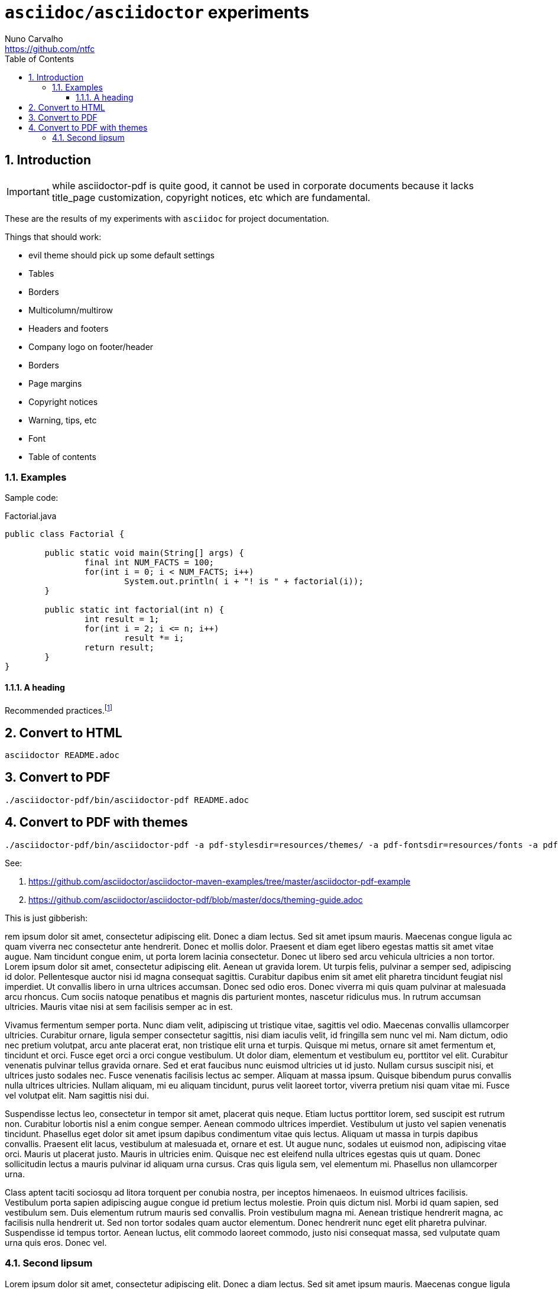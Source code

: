 = `asciidoc/asciidoctor` experiments
Nuno Carvalho <https://github.com/ntfc>
// document type
:doctype: book
:toc:
:toclevels: 3
:source-highlighter: pygments
//:pygments-style: tango
:icons: font
:sectnums:

== Introduction

IMPORTANT: while asciidoctor-pdf is quite good, it cannot be used in corporate
documents because it lacks title_page customization, copyright notices, etc
which are fundamental.

These are the results of my experiments with `asciidoc` for project documentation.

Things that should work:

* evil theme should pick up some default settings
* Tables
  * Borders
  * Multicolumn/multirow
* Headers and footers
  * Company logo on footer/header
  * Borders
* Page margins
* Copyright notices
* Warning, tips, etc
* Font
* Table of contents

=== Examples

Sample code:

[source,java]
.Factorial.java
----
public class Factorial {

	public static void main(String[] args) {
		final int NUM_FACTS = 100;
		for(int i = 0; i < NUM_FACTS; i++)
			System.out.println( i + "! is " + factorial(i));
	}
	
	public static int factorial(int n) {
		int result = 1;
		for(int i = 2; i <= n; i++)
			result *= i;
		return result;
	}
}
----

==== A heading

Recommended practices.footnote:[http://asciidoctor.org/docs/asciidoc-recommended-practices/]

== Convert to HTML

[[convert-html]]
[source,bash]
----
asciidoctor README.adoc
----

== Convert to PDF

[[convert-pdf]]
[source,bash]
----
./asciidoctor-pdf/bin/asciidoctor-pdf README.adoc
----

== Convert to PDF with themes

[[convert-pdf-themes]]
[source,bash]
----
./asciidoctor-pdf/bin/asciidoctor-pdf -a pdf-stylesdir=resources/themes/ -a pdf-fontsdir=resources/fonts -a pdf-style=evil README.adoc
----

See:

. https://github.com/asciidoctor/asciidoctor-maven-examples/tree/master/asciidoctor-pdf-example
. https://github.com/asciidoctor/asciidoctor-pdf/blob/master/docs/theming-guide.adoc

This is just gibberish:

rem ipsum dolor sit amet, consectetur adipiscing elit. Donec a diam lectus. Sed sit amet ipsum mauris. Maecenas congue ligula ac quam viverra nec consectetur ante hendrerit. Donec et mollis dolor. Praesent et diam eget libero egestas mattis sit amet vitae augue. Nam tincidunt congue enim, ut porta lorem lacinia consectetur. Donec ut libero sed arcu vehicula ultricies a non tortor. Lorem ipsum dolor sit amet, consectetur adipiscing elit. Aenean ut gravida lorem. Ut turpis felis, pulvinar a semper sed, adipiscing id dolor. Pellentesque auctor nisi id magna consequat sagittis. Curabitur dapibus enim sit amet elit pharetra tincidunt feugiat nisl imperdiet. Ut convallis libero in urna ultrices accumsan. Donec sed odio eros. Donec viverra mi quis quam pulvinar at malesuada arcu rhoncus. Cum sociis natoque penatibus et magnis dis parturient montes, nascetur ridiculus mus. In rutrum accumsan ultricies. Mauris vitae nisi at sem facilisis semper ac in est.

Vivamus fermentum semper porta. Nunc diam velit, adipiscing ut tristique vitae, sagittis vel odio. Maecenas convallis ullamcorper ultricies. Curabitur ornare, ligula semper consectetur sagittis, nisi diam iaculis velit, id fringilla sem nunc vel mi. Nam dictum, odio nec pretium volutpat, arcu ante placerat erat, non tristique elit urna et turpis. Quisque mi metus, ornare sit amet fermentum et, tincidunt et orci. Fusce eget orci a orci congue vestibulum. Ut dolor diam, elementum et vestibulum eu, porttitor vel elit. Curabitur venenatis pulvinar tellus gravida ornare. Sed et erat faucibus nunc euismod ultricies ut id justo. Nullam cursus suscipit nisi, et ultrices justo sodales nec. Fusce venenatis facilisis lectus ac semper. Aliquam at massa ipsum. Quisque bibendum purus convallis nulla ultrices ultricies. Nullam aliquam, mi eu aliquam tincidunt, purus velit laoreet tortor, viverra pretium nisi quam vitae mi. Fusce vel volutpat elit. Nam sagittis nisi dui.

Suspendisse lectus leo, consectetur in tempor sit amet, placerat quis neque. Etiam luctus porttitor lorem, sed suscipit est rutrum non. Curabitur lobortis nisl a enim congue semper. Aenean commodo ultrices imperdiet. Vestibulum ut justo vel sapien venenatis tincidunt. Phasellus eget dolor sit amet ipsum dapibus condimentum vitae quis lectus. Aliquam ut massa in turpis dapibus convallis. Praesent elit lacus, vestibulum at malesuada et, ornare et est. Ut augue nunc, sodales ut euismod non, adipiscing vitae orci. Mauris ut placerat justo. Mauris in ultricies enim. Quisque nec est eleifend nulla ultrices egestas quis ut quam. Donec sollicitudin lectus a mauris pulvinar id aliquam urna cursus. Cras quis ligula sem, vel elementum mi. Phasellus non ullamcorper urna.

Class aptent taciti sociosqu ad litora torquent per conubia nostra, per inceptos himenaeos. In euismod ultrices facilisis. Vestibulum porta sapien adipiscing augue congue id pretium lectus molestie. Proin quis dictum nisl. Morbi id quam sapien, sed vestibulum sem. Duis elementum rutrum mauris sed convallis. Proin vestibulum magna mi. Aenean tristique hendrerit magna, ac facilisis nulla hendrerit ut. Sed non tortor sodales quam auctor elementum. Donec hendrerit nunc eget elit pharetra pulvinar. Suspendisse id tempus tortor. Aenean luctus, elit commodo laoreet commodo, justo nisi consequat massa, sed vulputate quam urna quis eros. Donec vel.

=== Second lipsum

Lorem ipsum dolor sit amet, consectetur adipiscing elit. Donec a diam lectus. Sed sit amet ipsum mauris. Maecenas congue ligula ac quam viverra nec consectetur ante hendrerit. Donec et mollis dolor. Praesent et diam eget libero egestas mattis sit amet vitae augue. Nam tincidunt congue enim, ut porta lorem lacinia consectetur. Donec ut libero sed arcu vehicula ultricies a non tortor. Lorem ipsum dolor sit amet, consectetur adipiscing elit. Aenean ut gravida lorem. Ut turpis felis, pulvinar a semper sed, adipiscing id dolor. Pellentesque auctor nisi id magna consequat sagittis. Curabitur dapibus enim sit amet elit pharetra tincidunt feugiat nisl imperdiet. Ut convallis libero in urna ultrices accumsan. Donec sed odio eros. Donec viverra mi quis quam pulvinar at malesuada arcu rhoncus. Cum sociis natoque penatibus et magnis dis parturient montes, nascetur ridiculus mus. In rutrum accumsan ultricies. Mauris vitae nisi at sem facilisis semper ac in est.

Vivamus fermentum semper porta. Nunc diam velit, adipiscing ut tristique vitae, sagittis vel odio. Maecenas convallis ullamcorper ultricies. Curabitur ornare, ligula semper consectetur sagittis, nisi diam iaculis velit, id fringilla sem nunc vel mi. Nam dictum, odio nec pretium volutpat, arcu ante placerat erat, non tristique elit urna et turpis. Quisque mi metus, ornare sit amet fermentum et, tincidunt et orci. Fusce eget orci a orci congue vestibulum. Ut dolor diam, elementum et vestibulum eu, porttitor vel elit. Curabitur venenatis pulvinar tellus gravida ornare. Sed et erat faucibus nunc euismod ultricies ut id justo. Nullam cursus suscipit nisi, et ultrices justo sodales nec. Fusce venenatis facilisis lectus ac semper. Aliquam at massa ipsum. Quisque bibendum purus convallis nulla ultrices ultricies. Nullam aliquam, mi eu aliquam tincidunt, purus velit laoreet tortor, viverra pretium nisi quam vitae mi. Fusce vel volutpat elit. Nam sagittis nisi dui.

Suspendisse lectus leo, consectetur in tempor sit amet, placerat quis neque. Etiam luctus porttitor lorem, sed suscipit est rutrum non. Curabitur lobortis nisl a enim congue semper. Aenean commodo ultrices imperdiet. Vestibulum ut justo vel sapien venenatis tincidunt. Phasellus eget dolor sit amet ipsum dapibus condimentum vitae quis lectus. Aliquam ut massa in turpis dapibus convallis. Praesent elit lacus, vestibulum at malesuada et, ornare et est. Ut augue nunc, sodales ut euismod non, adipiscing vitae orci. Mauris ut placerat justo. Mauris in ultricies enim. Quisque nec est eleifend nulla ultrices egestas quis ut quam. Donec sollicitudin lectus a mauris pulvinar id aliquam urna cursus. Cras quis ligula sem, vel elementum mi. Phasellus non ullamcorper urna.

Class aptent taciti sociosqu ad litora torquent per conubia nostra, per inceptos himenaeos. In euismod ultrices facilisis. Vestibulum porta sapien adipiscing augue congue id pretium lectus molestie. Proin quis dictum nisl. Morbi id quam sapien, sed vestibulum sem. Duis elementum rutrum mauris sed convallis. Proin vestibulum magna mi. Aenean tristique hendrerit magna, ac facilisis nulla hendrerit ut. Sed non tortor sodales quam auctor elementum. Donec hendrerit nunc eget elit pharetra pulvinar. Suspendisse id tempus tortor. Aenean luctus, elit commodo laoreet commodo, justo nisi consequat massa, sed vulputate quam urna quis eros. Donec vel.

Lorem ipsum dolor sit amet, consectetur adipiscing elit. Donec a diam lectus. Sed sit amet ipsum mauris. Maecenas congue ligula ac quam viverra nec consectetur ante hendrerit. Donec et mollis dolor. Praesent et diam eget libero egestas mattis sit amet vitae augue. Nam tincidunt congue enim, ut porta lorem lacinia consectetur. Donec ut libero sed arcu vehicula ultricies a non tortor. Lorem ipsum dolor sit amet, consectetur adipiscing elit. Aenean ut gravida lorem. Ut turpis felis, pulvinar a semper sed, adipiscing id dolor. Pellentesque auctor nisi id magna consequat sagittis. Curabitur dapibus enim sit amet elit pharetra tincidunt feugiat nisl imperdiet. Ut convallis libero in urna ultrices accumsan. Donec sed odio eros. Donec viverra mi quis quam pulvinar at malesuada arcu rhoncus. Cum sociis natoque penatibus et magnis dis parturient montes, nascetur ridiculus mus. In rutrum accumsan ultricies. Mauris vitae nisi at sem facilisis semper ac in est.

Vivamus fermentum semper porta. Nunc diam velit, adipiscing ut tristique vitae, sagittis vel odio. Maecenas convallis ullamcorper ultricies. Curabitur ornare, ligula semper consectetur sagittis, nisi diam iaculis velit, id fringilla sem nunc vel mi. Nam dictum, odio nec pretium volutpat, arcu ante placerat erat, non tristique elit urna et turpis. Quisque mi metus, ornare sit amet fermentum et, tincidunt et orci. Fusce eget orci a orci congue vestibulum. Ut dolor diam, elementum et vestibulum eu, porttitor vel elit. Curabitur venenatis pulvinar tellus gravida ornare. Sed et erat faucibus nunc euismod ultricies ut id justo. Nullam cursus suscipit nisi, et ultrices justo sodales nec. Fusce venenatis facilisis lectus ac semper. Aliquam at massa ipsum. Quisque bibendum purus convallis nulla ultrices ultricies. Nullam aliquam, mi eu aliquam tincidunt, purus velit laoreet tortor, viverra pretium nisi quam vitae mi. Fusce vel volutpat elit. Nam sagittis nisi dui.

Suspendisse lectus leo, consectetur in tempor sit amet, placerat quis neque. Etiam luctus porttitor lorem, sed suscipit est rutrum non. Curabitur lobortis nisl a enim congue semper. Aenean commodo ultrices imperdiet. Vestibulum ut justo vel sapien venenatis tincidunt. Phasellus eget dolor sit amet ipsum dapibus condimentum vitae quis lectus. Aliquam ut massa in turpis dapibus convallis. Praesent elit lacus, vestibulum at malesuada et, ornare et est. Ut augue nunc, sodales ut euismod non, adipiscing vitae orci. Mauris ut placerat justo. Mauris in ultricies enim. Quisque nec est eleifend nulla ultrices egestas quis ut quam. Donec sollicitudin lectus a mauris pulvinar id aliquam urna cursus. Cras quis ligula sem, vel elementum mi. Phasellus non ullamcorper urna.

Class aptent taciti sociosqu ad litora torquent per conubia nostra, per inceptos himenaeos. In euismod ultrices facilisis. Vestibulum porta sapien adipiscing augue congue id pretium lectus molestie. Proin quis dictum nisl. Morbi id quam sapien, sed vestibulum sem. Duis elementum rutrum mauris sed convallis. Proin vestibulum magna mi. Aenean tristique hendrerit magna, ac facilisis nulla hendrerit ut. Sed non tortor sodales quam auctor elementum. Donec hendrerit nunc eget elit pharetra pulvinar. Suspendisse id tempus tortor. Aenean luctus, elit commodo laoreet commodo, justo nisi consequat massa, sed vulputate quam urna quis eros. Donec vel.

